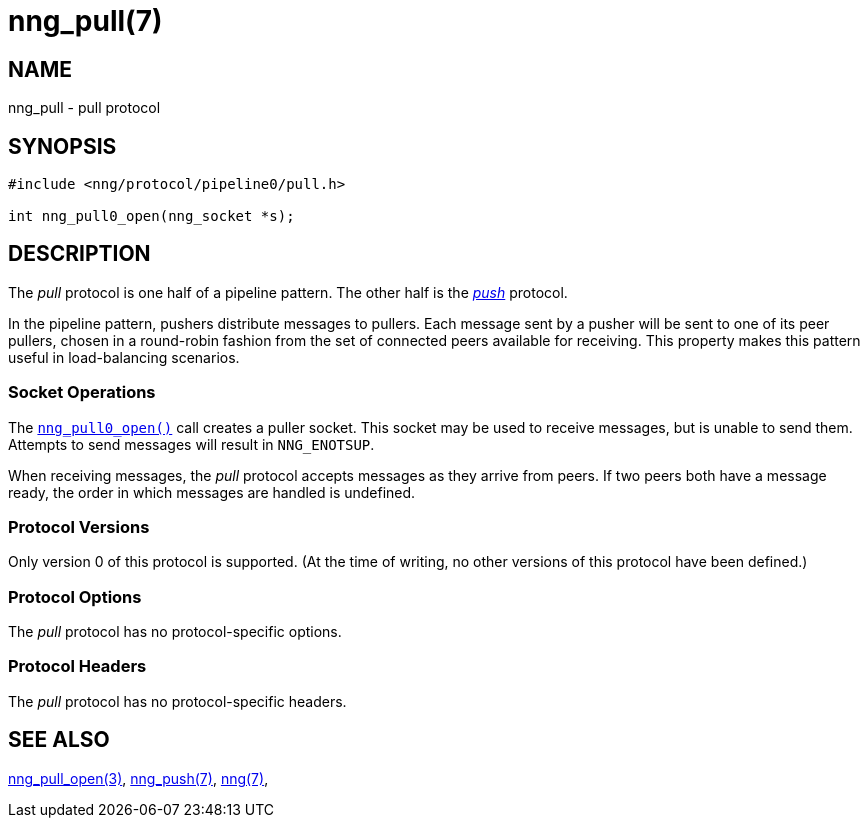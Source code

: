 = nng_pull(7)
//
// Copyright 2018 Staysail Systems, Inc. <info@staysail.tech>
// Copyright 2018 Capitar IT Group BV <info@capitar.com>
//
// This document is supplied under the terms of the MIT License, a
// copy of which should be located in the distribution where this
// file was obtained (LICENSE.txt).  A copy of the license may also be
// found online at https://opensource.org/licenses/MIT.
//

== NAME

nng_pull - pull protocol

== SYNOPSIS

[source,c]
----------
#include <nng/protocol/pipeline0/pull.h>

int nng_pull0_open(nng_socket *s);
----------

== DESCRIPTION

(((protocol, _pull_)))
The ((_pull_ protocol)) is one half of a ((pipeline pattern)).
The other half is the <<nng_push.7#,_push_>> protocol.

In the pipeline pattern, pushers distribute messages to pullers. 
Each message sent
by a pusher will be sent to one of its peer pullers,
chosen in a round-robin fashion
from the set of connected peers available for receiving.
This property makes this pattern useful in ((load-balancing)) scenarios.

=== Socket Operations

The <<nng_pull_open.3#,`nng_pull0_open()`>> call creates a puller socket.
This socket may be used to receive messages, but is unable to send them.
Attempts to send messages will result in `NNG_ENOTSUP`.

When receiving messages, the _pull_ protocol accepts messages as
they arrive from peers.
If two peers both have a message ready, the
order in which messages are handled is undefined.

=== Protocol Versions

Only version 0 of this protocol is supported.
(At the time of writing, no other versions of this protocol have been defined.)

=== Protocol Options

The _pull_ protocol has no protocol-specific options.

=== Protocol Headers

The _pull_ protocol has no protocol-specific headers.
    
== SEE ALSO

<<nng_pull_open.3#,nng_pull_open(3)>>,
<<nng_push.7#,nng_push(7)>>,
<<nng.7#,nng(7)>>,
